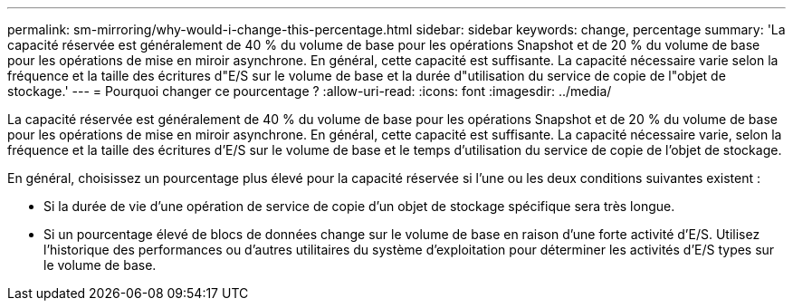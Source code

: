 ---
permalink: sm-mirroring/why-would-i-change-this-percentage.html 
sidebar: sidebar 
keywords: change, percentage 
summary: 'La capacité réservée est généralement de 40 % du volume de base pour les opérations Snapshot et de 20 % du volume de base pour les opérations de mise en miroir asynchrone. En général, cette capacité est suffisante. La capacité nécessaire varie selon la fréquence et la taille des écritures d"E/S sur le volume de base et la durée d"utilisation du service de copie de l"objet de stockage.' 
---
= Pourquoi changer ce pourcentage ?
:allow-uri-read: 
:icons: font
:imagesdir: ../media/


[role="lead"]
La capacité réservée est généralement de 40 % du volume de base pour les opérations Snapshot et de 20 % du volume de base pour les opérations de mise en miroir asynchrone. En général, cette capacité est suffisante. La capacité nécessaire varie, selon la fréquence et la taille des écritures d'E/S sur le volume de base et le temps d'utilisation du service de copie de l'objet de stockage.

En général, choisissez un pourcentage plus élevé pour la capacité réservée si l'une ou les deux conditions suivantes existent :

* Si la durée de vie d'une opération de service de copie d'un objet de stockage spécifique sera très longue.
* Si un pourcentage élevé de blocs de données change sur le volume de base en raison d'une forte activité d'E/S. Utilisez l'historique des performances ou d'autres utilitaires du système d'exploitation pour déterminer les activités d'E/S types sur le volume de base.


